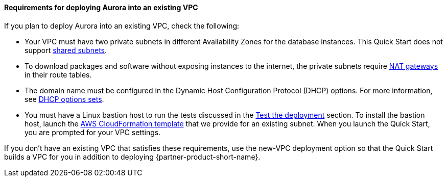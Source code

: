 // If no preperation is required, remove all content from here

==== Requirements for deploying Aurora into an existing VPC

If you plan to deploy Aurora into an existing VPC, check the following:

* Your VPC must have two private subnets in different Availability Zones for the database
instances. This Quick Start does not support https://docs.aws.amazon.com/vpc/latest/userguide/vpc-sharing.html[shared subnets^].
* To download packages and software without exposing instances to the internet, the private subnets require https://docs.aws.amazon.com/vpc/latest/userguide/vpc-nat-gateway.html[NAT gateways^] in their route tables.
* The domain name must be configured in the Dynamic Host Configuration Protocol (DHCP) options. For more information, see https://docs.aws.amazon.com/vpc/latest/userguide/VPC_DHCP_Options.html[DHCP options sets^].
* You must have a Linux bastion host to run the tests discussed in the link:#_test_the_deployment[Test the deployment] section. To install the bastion host, launch the https://github.com/aws-quickstart/quickstart-linux-bastion/blob/main/templates/linux-bastion.template[AWS CloudFormation template^] that we provide for an existing subnet. When you launch the Quick Start, you are prompted for your VPC settings.

If you don’t have an existing VPC that satisfies these requirements, use the new-VPC deployment option so that the Quick Start builds a VPC for you in addition to deploying {partner-product-short-name}.